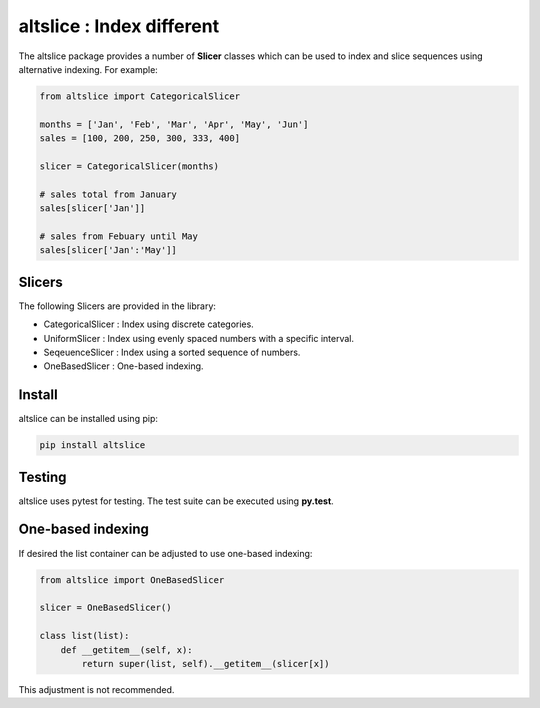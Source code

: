altslice : Index different
==========================

The altslice package provides a number of **Slicer** classes which can be used
to index and slice sequences using alternative indexing. For example:

.. code:: python

    from altslice import CategoricalSlicer

    months = ['Jan', 'Feb', 'Mar', 'Apr', 'May', 'Jun']
    sales = [100, 200, 250, 300, 333, 400]

    slicer = CategoricalSlicer(months)

    # sales total from January
    sales[slicer['Jan']]

    # sales from Febuary until May
    sales[slicer['Jan':'May']]

Slicers
-------

The following Slicers are provided in the library:

* CategoricalSlicer : Index using discrete categories.
* UniformSlicer : Index using evenly spaced numbers with a specific interval.
* SeqeuenceSlicer : Index using a sorted sequence of numbers.
* OneBasedSlicer : One-based indexing.

Install
-------

altslice can be installed using pip:

.. code::

    pip install altslice

Testing
-------

altslice uses pytest for testing.  The test suite can be executed using
**py.test**.

One-based indexing
------------------

If desired the list container can be adjusted to use one-based indexing:

.. code:: python

   from altslice import OneBasedSlicer

   slicer = OneBasedSlicer()

   class list(list):
       def __getitem__(self, x):
           return super(list, self).__getitem__(slicer[x])

This adjustment is not recommended.

